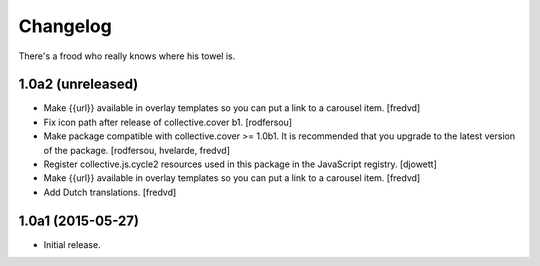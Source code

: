 Changelog
=========

There's a frood who really knows where his towel is.

1.0a2 (unreleased)
------------------

- Make {{url}} available in overlay templates so you can put a link to a carousel item. 
  [fredvd]

- Fix icon path after release of collective.cover b1.
  [rodfersou]

- Make package compatible with collective.cover >= 1.0b1.
  It is recommended that you upgrade to the latest version of the package.
  [rodfersou, hvelarde, fredvd]

- Register collective.js.cycle2 resources used in this package in the JavaScript registry.
  [djowett]

- Make {{url}} available in overlay templates so you can put a link to a   carousel item. 
  [fredvd]

- Add Dutch translations.
  [fredvd]


1.0a1 (2015-05-27)
------------------

- Initial release.
